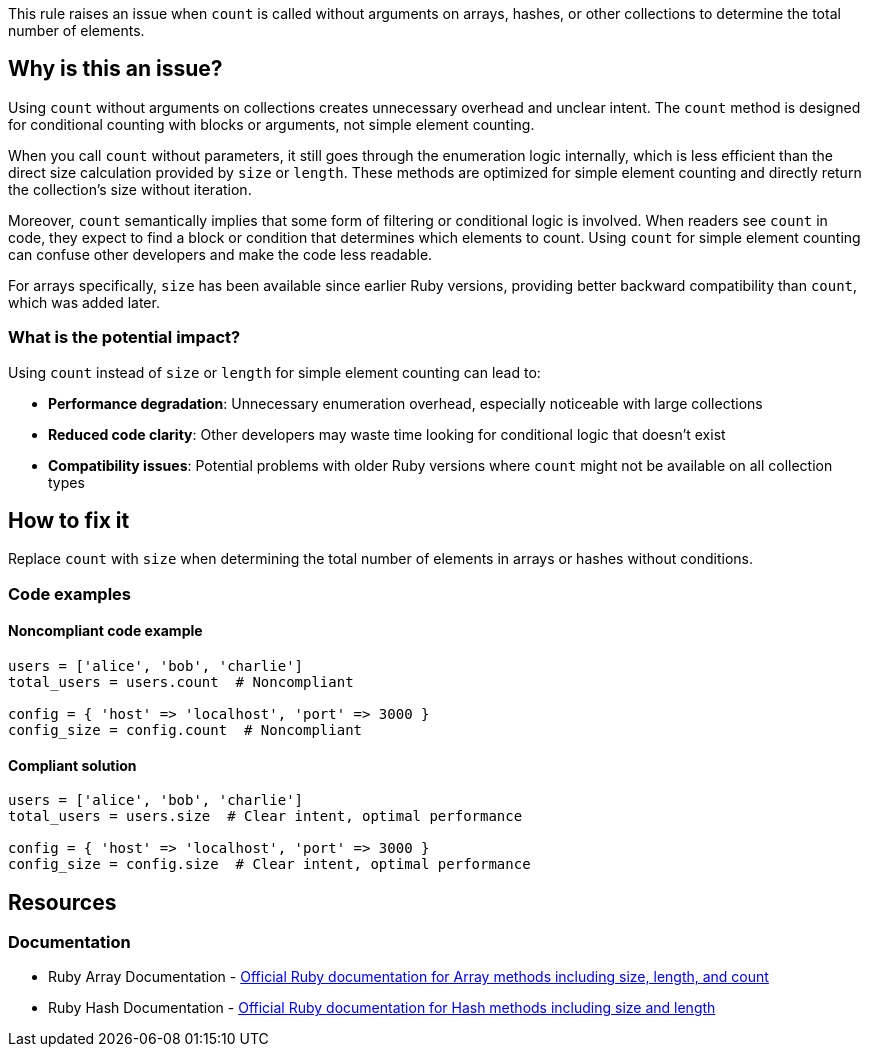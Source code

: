 This rule raises an issue when `count` is called without arguments on arrays, hashes, or other collections to determine the total number of elements.

== Why is this an issue?

Using `count` without arguments on collections creates unnecessary overhead and unclear intent. The `count` method is designed for conditional counting with blocks or arguments, not simple element counting.

When you call `count` without parameters, it still goes through the enumeration logic internally, which is less efficient than the direct size calculation provided by `size` or `length`. These methods are optimized for simple element counting and directly return the collection's size without iteration.

Moreover, `count` semantically implies that some form of filtering or conditional logic is involved. When readers see `count` in code, they expect to find a block or condition that determines which elements to count. Using `count` for simple element counting can confuse other developers and make the code less readable.

For arrays specifically, `size` has been available since earlier Ruby versions, providing better backward compatibility than `count`, which was added later.

=== What is the potential impact?

Using `count` instead of `size` or `length` for simple element counting can lead to:

* **Performance degradation**: Unnecessary enumeration overhead, especially noticeable with large collections
* **Reduced code clarity**: Other developers may waste time looking for conditional logic that doesn't exist
* **Compatibility issues**: Potential problems with older Ruby versions where `count` might not be available on all collection types

== How to fix it

Replace `count` with `size` when determining the total number of elements in arrays or hashes without conditions.

=== Code examples

==== Noncompliant code example

[source,ruby,diff-id=1,diff-type=noncompliant]
----
users = ['alice', 'bob', 'charlie']
total_users = users.count  # Noncompliant

config = { 'host' => 'localhost', 'port' => 3000 }
config_size = config.count  # Noncompliant
----

==== Compliant solution

[source,ruby,diff-id=1,diff-type=compliant]
----
users = ['alice', 'bob', 'charlie']
total_users = users.size  # Clear intent, optimal performance

config = { 'host' => 'localhost', 'port' => 3000 }
config_size = config.size  # Clear intent, optimal performance
----

== Resources

=== Documentation

 * Ruby Array Documentation - https://ruby-doc.org/core/Array.html[Official Ruby documentation for Array methods including size, length, and count]

 * Ruby Hash Documentation - https://ruby-doc.org/core/Hash.html[Official Ruby documentation for Hash methods including size and length]
